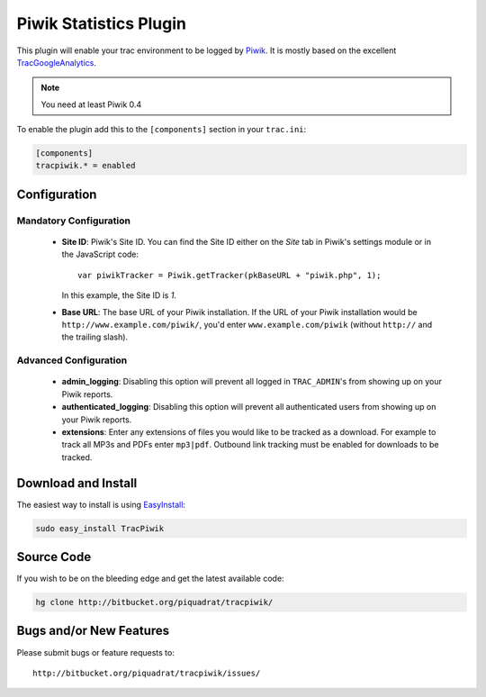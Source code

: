 =======================
Piwik Statistics Plugin
=======================

This plugin will enable your trac environment to be logged by Piwik_. It is
mostly based on the excellent TracGoogleAnalytics_.

.. note:: You need at least Piwik 0.4

To enable the plugin add this to the ``[components]`` section in your ``trac.ini``:

.. sourcecode:: ini

  [components]
  tracpiwik.* = enabled


Configuration
-------------

Mandatory Configuration
~~~~~~~~~~~~~~~~~~~~~~~
 * **Site ID**: Piwik's Site ID. You can find the Site ID either on the
   *Site* tab in Piwik's settings module or in the JavaScript code::

     var piwikTracker = Piwik.getTracker(pkBaseURL + "piwik.php", 1);

   In this example, the Site ID is *1*.

 * **Base URL**: The base URL of your Piwik installation. If the URL of
   your Piwik installation would be ``http://www.example.com/piwik/``, 
   you'd enter ``www.example.com/piwik`` (without ``http://`` and the trailing
   slash).

Advanced Configuration
~~~~~~~~~~~~~~~~~~~~~~
 * **admin_logging**: Disabling this option will prevent all logged in
   ``TRAC_ADMIN``'s from showing up on your Piwik reports.
 * **authenticated_logging**: Disabling this option will prevent all 
   authenticated users from showing up on your Piwik reports.
 * **extensions**: Enter any extensions of files you would like to be tracked
   as a download. For example to track all MP3s and PDFs enter ``mp3|pdf``.
   Outbound link tracking must be enabled for downloads to be tracked.


Download and Install
--------------------

The easiest way to install is using EasyInstall_:

.. sourcecode:: sh

  sudo easy_install TracPiwik


Source Code
-----------

If you wish to be on the bleeding edge and get the latest available code:

.. sourcecode:: sh

  hg clone http://bitbucket.org/piquadrat/tracpiwik/



Bugs and/or New Features
------------------------

Please submit bugs or feature requests to::

  http://bitbucket.org/piquadrat/tracpiwik/issues/


.. _EasyInstall: http://peak.telecommunity.com/DevCenter/EasyInstall
.. _Piwik: http://piwik.org/
.. _TracGoogleAnalytics: http://google.ufsoft.org/wiki/TracGoogleAnalytics
